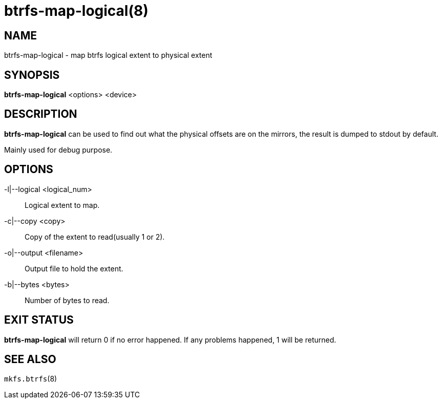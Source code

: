 btrfs-map-logical(8)
====================

NAME
----
btrfs-map-logical - map btrfs logical extent to physical extent

SYNOPSIS
--------
*btrfs-map-logical* <options> <device>

DESCRIPTION
-----------
*btrfs-map-logical* can be used to find out what the physical offsets are
on the mirrors, the result is dumped to stdout by default.

Mainly used for debug purpose.

OPTIONS
-------
-l|--logical <logical_num>::
Logical extent to map.
-c|--copy <copy>::
Copy of the extent to read(usually 1 or 2).
-o|--output <filename>::
Output file to hold the extent.
-b|--bytes <bytes>::
Number of bytes to read.

EXIT STATUS
-----------
*btrfs-map-logical* will return 0 if no error happened.
If any problems happened, 1 will be returned.

SEE ALSO
--------
`mkfs.btrfs`(8)
